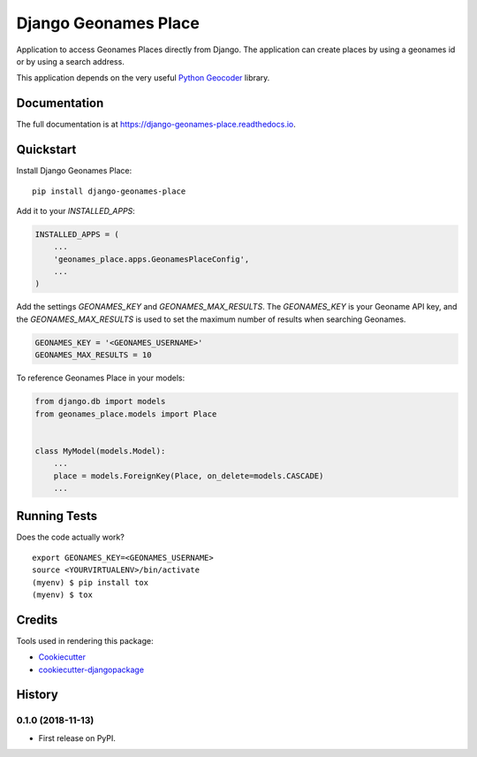 =====================
Django Geonames Place
=====================

.. image:: https://travis-ci.org/kingsdigitallab/django-geonames-place.svg?branch=master
        :target: https://travis-ci.org/kingsdigitallab/django-geonames-place

.. image:: https://codecov.io/gh/kingsdigitallab/django-geonames-place/branch/master/graph/badge.svg
        :target: https://codecov.io/gh/kingsdigitallab/django-geonames-place

Application to access Geonames Places directly from Django.
The application can create places by using a geonames id or by using a search
address.

This application depends on the very useful
`Python Geocoder <https://geocoder.readthedocs.io/index.html>`_ library.

Documentation
-------------

The full documentation is at https://django-geonames-place.readthedocs.io.

Quickstart
----------

Install Django Geonames Place::

    pip install django-geonames-place

Add it to your `INSTALLED_APPS`:

.. code-block:: python

    INSTALLED_APPS = (
        ...
        'geonames_place.apps.GeonamesPlaceConfig',
        ...
    )

Add the settings `GEONAMES_KEY` and `GEONAMES_MAX_RESULTS`. The `GEONAMES_KEY`
is your Geoname API key, and the `GEONAMES_MAX_RESULTS` is used to set the
maximum number of results when searching Geonames.

.. code-block:: python

    GEONAMES_KEY = '<GEONAMES_USERNAME>'
    GEONAMES_MAX_RESULTS = 10

To reference Geonames Place in your models:

.. code-block:: python

    from django.db import models
    from geonames_place.models import Place


    class MyModel(models.Model):
        ...
        place = models.ForeignKey(Place, on_delete=models.CASCADE)
        ...


Running Tests
-------------

Does the code actually work?

::

    export GEONAMES_KEY=<GEONAMES_USERNAME>
    source <YOURVIRTUALENV>/bin/activate
    (myenv) $ pip install tox
    (myenv) $ tox

Credits
-------

Tools used in rendering this package:

*  Cookiecutter_
*  `cookiecutter-djangopackage`_

.. _Cookiecutter: https://github.com/audreyr/cookiecutter
.. _`cookiecutter-djangopackage`: https://github.com/pydanny/cookiecutter-djangopackage




History
-------

0.1.0 (2018-11-13)
++++++++++++++++++

* First release on PyPI.


